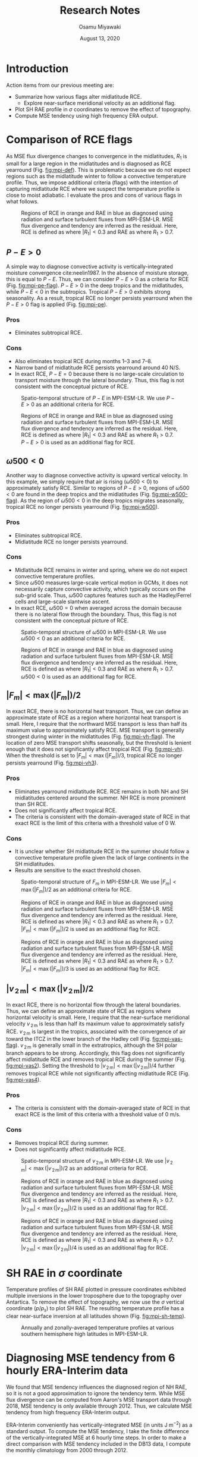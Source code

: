 #+title: Research Notes
#+author: Osamu Miyawaki
#+date: August 13, 2020
#+options: toc:nil num:2

* Introduction
Action items from our previous meeting are:
- Summarize how various flags alter midlatitude RCE.
  - Explore near-surface meridional velocity as an additional flag.
- Plot SH RAE profile in $\sigma$ coordinates to remove the effect of topography.
- Compute MSE tendency using high frequency ERA output.

* Comparison of RCE flags
As MSE flux divergence changes to convergence in the midlatitudes, $R_1$ is small for a large region in the midlatitudes and is diagnosed as RCE yearround (Fig. [[fig:mpi-def]]). This is problematic because we do not expect regions such as the midlatitude winter to follow a convective temperature profile. Thus, we impose additional criteria (flags) with the intention of capturing midlatitude RCE where we suspect the temperature profile is close to moist adiabatic. I evaluate the pros and cons of various flags in what follows.

#+caption: Regions of RCE in orange and RAE in blue as diagnosed using radiation and surface turbulent fluxes from MPI-ESM-LR. MSE flux divergence and tendency are inferred as the residual. Here, RCE is defined as where $|R_1| < 0.3$ and RAE as where $R_1 > 0.7$.
#+label: fig:mpi-def
[[../../figures/gcm/MPI-ESM-LR/std/eps_0.3_ga_0.7/mse/def/lo/0_rcae_mon_lat.png]]

#+LATEX: \clearpage
** $P-E>0$
A simple way to diagnose convective activity is vertically-integrated moisture convergence cite:neelin1987. In the absence of moisture storage, this is equal to $P-E$. Thus, we can consider $P-E>0$ as a criteria for RCE (Fig. [[fig:mpi-pe-flag]]). $P-E>0$ in the deep tropics and the midlatitudes, while $P-E<0$ in the subtropics. Tropical $P-E>0$ exhibits strong seasonality. As a result, tropical RCE no longer persists yearround when the $P-E>0$ flag is applied (Fig. [[fig:mpi-pe]]).
*** Pros
- Eliminates subtropical RCE.
*** Cons
- Also eliminates tropical RCE during months 1--3 and 7--8.
- Narrow band of midlatitude RCE persists yearround around 40 N/S.
- In exact RCE, $P-E=0$ because there is no large-scale circulation to transport moisture through the lateral boundary. Thus, this flag is not consistent with the conceptual picture of RCE.

#+LATEX: \clearpage

#+caption: Spatio-temporal structure of $P-E$ in MPI-ESM-LR. We use $P-E>0$ as an additional criteria for RCE.
#+label: fig:mpi-pe-flag
#+attr_latex: :placement [!h]
[[../../figures/gcm/MPI-ESM-LR/std/flag/lo/0_pe_mon_lat.png]]

#+caption: Regions of RCE in orange and RAE in blue as diagnosed using radiation and surface turbulent fluxes from MPI-ESM-LR. MSE flux divergence and tendency are inferred as the residual. Here, RCE is defined as where $|R_1| < 0.3$ and RAE as where $R_1 > 0.7$. $P-E>0$ is used as an additional flag for RCE.
#+label: fig:mpi-pe
#+attr_latex: :placement [!h]
[[../../figures/gcm/MPI-ESM-LR/std/eps_0.3_ga_0.7/mse/pe/lo/0_rcae_mon_lat.png]]

#+LATEX: \clearpage
** $\omega500<0$
Another way to diagnose convective activity is upward vertical velocity. In this example, we simply require that air is rising ($\omega500<0$) to approximately satisfy RCE. Similar to regions of $P-E>0$, regions of $\omega500<0$ are found in the deep tropics and the midlatitudes (Fig. [[fig:mpi-w500-flag]]). As the region of $\omega500<0$ in the deep tropics migrates seasonally, tropical RCE no longer persists yearround (Fig. [[fig:mpi-w500]]).

*** Pros
- Eliminates subtropical RCE.
- Midlatitude RCE no longer persists yearround.
*** Cons
- Midlatitude RCE remains in winter and spring, where we do not expect convective temperature profiles.
- Since $\omega500$ measures large-scale vertical motion in GCMs, it does not necessarily capture convective activity, which typically occurs on the sub-grid scale. Thus, $\omega500$ captures features such as the Hadley/Ferrel cells and large-scale slantwise ascent.
- In exact RCE, $\omega500=0$ when averaged across the domain because there is no lateral flow through the boundary. Thus, this flag is not consistent with the conceptual picture of RCE.

#+LATEX: \clearpage

#+caption: Spatio-temporal structure of $\omega500$ in MPI-ESM-LR. We use $\omega500<0$ as an additional criteria for RCE.
#+label: fig:mpi-w500-flag
#+attr_latex: :placement [!h]
[[../../figures/gcm/MPI-ESM-LR/std/flag/lo/0_w500_mon_lat.png]]

#+caption: Regions of RCE in orange and RAE in blue as diagnosed using radiation and surface turbulent fluxes from MPI-ESM-LR. MSE flux divergence and tendency are inferred as the residual. Here, RCE is defined as where $|R_1| < 0.3$ and RAE as where $R_1 > 0.7$. $\omega500<0$ is used as an additional flag for RCE.
#+label: fig:mpi-w500
#+attr_latex: :placement [!h]
[[../../figures/gcm/MPI-ESM-LR/std/eps_0.3_ga_0.7/mse/w500/lo/0_rcae_mon_lat.png]]

#+LATEX: \clearpage
** $|F_m|<\max(|F_m|)/2$
In exact RCE, there is no horizontal heat transport. Thus, we can define an approximate state of RCE as a region where horizontal heat transport is small. Here, I require that the northward MSE transport is less than half its maximum value to approximately satisfy RCE. MSE transport is generally strongest during winter in the midlatitudes (Fig. [[fig:mpi-vh-flag]]). The location of zero MSE transport shifts seasonally, but the threshold is lenient enough that it does not significantly affect tropical RCE (Fig. [[fig:mpi-vh]]). When the threshold is set to \(|F_m|<\max(|F_m|)/3\), tropical RCE no longer persists yearround (Fig. [[fig:mpi-vh3]]).

*** Pros
- Eliminates yearround midlatitude RCE. RCE remains in both NH and SH midlatitudes centered around the summer. NH RCE is more prominent than SH RCE.
- Does not significantly affect tropical RCE.
- The criteria is consistent with the domain-averaged state of RCE in that exact RCE is the limit of this criteria with a threshold value of 0 W.
*** Cons
- It is unclear whether SH midlatitude RCE in the summer should follow a convective temperature profile given the lack of large continents in the SH midlatitudes.
- Results are sensitive to the exact threshold chosen.

#+LATEX: \clearpage

#+caption: Spatio-temporal structure of $F_m$ in MPI-ESM-LR. We use $|F_m|<\max(|F_m|)/2$ as an additional criteria for RCE.
#+label: fig:mpi-vh-flag
#+attr_latex: :placement [!h]
[[../../figures/gcm/MPI-ESM-LR/std/transport/lo/all/mse.png]]

#+caption: Regions of RCE in orange and RAE in blue as diagnosed using radiation and surface turbulent fluxes from MPI-ESM-LR. MSE flux divergence and tendency are inferred as the residual. Here, RCE is defined as where $|R_1| < 0.3$ and RAE as where $R_1 > 0.7$. $|F_m|<\max(|F_m|)/2$ is used as an additional flag for RCE.
#+label: fig:mpi-vh
#+attr_latex: :placement [!h]
[[../../figures/gcm/MPI-ESM-LR/std/eps_0.3_ga_0.7/mse/vh2/lo/0_rcae_mon_lat.png]]

#+caption: Regions of RCE in orange and RAE in blue as diagnosed using radiation and surface turbulent fluxes from MPI-ESM-LR. MSE flux divergence and tendency are inferred as the residual. Here, RCE is defined as where $|R_1| < 0.3$ and RAE as where $R_1 > 0.7$. $|F_m|<\max(|F_m|)/3$ is used as an additional flag for RCE.
#+label: fig:mpi-vh3
#+attr_latex: :placement [!h]
[[../../figures/gcm/MPI-ESM-LR/std/eps_0.3_ga_0.7/mse/vh3/lo/0_rcae_mon_lat.png]]

#+LATEX: \clearpage
** $|v_{\,\mathrm{2\,m}}|<\max(|v_{\,\mathrm{2\,m}}|)/2$
In exact RCE, there is no horizontal flow through the lateral boundaries. Thus, we can define an approximate state of RCE as regions where horizontal velocity is small. Here, I require that the near-surface meridional velocity \(v_{\,\mathrm{2\,m}}\) is less than half its maximum value to approximately satisfy RCE. \(v_{\,\mathrm{2\,m}}\) is largest in the tropics, associated with the convergence of air toward the ITCZ in the lower branch of the Hadley cell (Fig. [[fig:mpi-vas-flag]]). \(v_{\,\mathrm{2\,m}}\) is generally small in the extratropics, although the SH polar branch appears to be strong. Accordingly, this flag does not significantly affect midlatitude RCE and removes tropical RCE during the summer (Fig. [[fig:mpi-vas2]]). Setting the threshold to $|v_{\,\mathrm{2\,m}}|<\max(|v_{\,\mathrm{2\,m}}|)/4$ further removes tropical RCE while not significantly affecting midlatitude RCE (Fig. [[fig:mpi-vas4]]).

*** Pros
- The criteria is consistent with the domain-averaged state of RCE in that exact RCE is the limit of this criteria with a threshold value of 0 m/s.
*** Cons
- Removes tropical RCE during summer.
- Does not significantly affect midlatitude RCE.

#+LATEX: \clearpage

#+caption: Spatio-temporal structure of $v_{\,\mathrm{2\,m}}$ in MPI-ESM-LR. We use $|v_{\,\mathrm{2\,m}}|<\max(|v_{\,\mathrm{2\,m}}|)/2$ as an additional criteria for RCE.
#+label: fig:mpi-vas-flag
#+attr_latex: :placement [!h]
[[../../figures/gcm/MPI-ESM-LR/std/flag/lo/0_vas_mon_lat.png]]

#+caption: Regions of RCE in orange and RAE in blue as diagnosed using radiation and surface turbulent fluxes from MPI-ESM-LR. MSE flux divergence and tendency are inferred as the residual. Here, RCE is defined as where $|R_1| < 0.3$ and RAE as where $R_1 > 0.7$. $|v_{\,\mathrm{2\,m}}|<\max(|v_{\,\mathrm{2\,m}}|)/2$ is used as an additional flag for RCE.
#+label: fig:mpi-vas2
#+attr_latex: :placement [!h]
[[../../figures/gcm/MPI-ESM-LR/std/eps_0.3_ga_0.7/mse/vas2/lo/0_rcae_mon_lat.png]]

#+caption: Regions of RCE in orange and RAE in blue as diagnosed using radiation and surface turbulent fluxes from MPI-ESM-LR. MSE flux divergence and tendency are inferred as the residual. Here, RCE is defined as where $|R_1| < 0.3$ and RAE as where $R_1 > 0.7$. $|v_{\,\mathrm{2\,m}}|<\max(|v_{\,\mathrm{2\,m}}|)/4$ is used as an additional flag for RCE.
#+label: fig:mpi-vas4
#+attr_latex: :placement [!h]
[[../../figures/gcm/MPI-ESM-LR/std/eps_0.3_ga_0.7/mse/vas4/lo/0_rcae_mon_lat.png]]

#+LATEX: \clearpage
* SH RAE in $\sigma$ coordinate
Temperature profiles of SH RAE plotted in pressure coordinates exhibited multiple inversions in the lower troposphere due to the topography over Antartica. To remove the effect of topography, we now use the $\sigma$ vertical coordinate ($p/p_s$) to plot SH RAE. The resulting temperature profile has a clear near-surface inversion at all latitudes shown (Fig. [[fig:mpi-sh-temp]]).

#+caption: Annually and zonally-averaged temperature profiles at various southern hemisphere high latitudes in MPI-ESM-LR.
#+label: fig:mpi-sh-temp
[[../../figures/gcm/MPI-ESM-LR/std/temp_zon/lo/ann/si/sh.png]]

* Diagnosing MSE tendency from 6 hourly ERA-Interim data
We found that MSE tendency influences the diagnosed region of NH RAE, so it is not a good approximation to ignore the tendency term. While MSE flux divergence can be computed from Aaron's MSE transport data through 2018, MSE tendency is only available through 2012. Thus, we calculate MSE tendency from high frequency ERA-Interim output.

ERA-Interim conveniently has vertically-integrated MSE (in units J m$^{-2}$) as a standard output. To compute the MSE tendency, I take the finite difference of the vertically-integrated MSE at 6 hourly time steps. In order to make a direct comparison with MSE tendency included in the DB13 data, I compute the monthly climatology from 2000 through 2012.

MSE tendency in DB13 and that computed from 6 hourly ERA-Interim output are similar for the annual mean (Fig. [[fig:tend-ann]]). DB13 calculates MSE tendency by computing the tendency of temperature and humidity at each level before taking the vertical integral. On the other hand, I compute the tendency of the vertically-integrated MSE. This difference in the order of operations likely results in the small difference. MSE tendencies are also comparable through the seasonal cycle (Figs. [[fig:tend-djf]]--[[fig:tend-son]]), so I think it's reasonable to proceed with the way I calculate MSE tendency.

The structure of RCE and RAE using MSE tendency calculated using ERA-Interim data (Fig. [[fig:db13t]]) are similar to that using MSE tendency in DB13 (Fig. [[fig:db13]]). The most notable difference is in the SH summer RAE, where RAE is further poleward when using the MSE tendency calculated using 6 hourly ERA-Interim data. Another difference is that NH RAE during April is reduced to thin slivers. If these differences are too significant, I can also calculate MSE tendency following the exact procedure used in DB13. However, this will involve significantly more data and processing time (3D vs 2D data).

#+caption: Annually-averaged MSE tendency in DB13 (blue) and calculated from 6 hourly ERA-Interim data (orange).
#+label: fig:tend-ann
[[../../figures/erai/std/energy-flux/lo/ann/tend_comp.png]]

#+caption: MSE tendency in DB13 (blue) and calculated from 6 hourly ERA-Interim data (orange) averaged over DJF.
#+label: fig:tend-djf
[[../../figures/erai/std/energy-flux/lo/djf/tend_comp.png]]

#+caption: MSE tendency in DB13 (blue) and calculated from 6 hourly ERA-Interim data (orange) averaged over MAM.
#+label: fig:tend-mam
[[../../figures/erai/std/energy-flux/lo/mam/tend_comp.png]]

#+caption: MSE tendency in DB13 (blue) and calculated from 6 hourly ERA-Interim data (orange) averaged over JJA.
#+label: fig:tend-jja
[[../../figures/erai/std/energy-flux/lo/jja/tend_comp.png]]

#+caption: MSE tendency in DB13 (blue) and calculated from 6 hourly ERA-Interim data (orange) averaged over SON.
#+label: fig:tend-son
[[../../figures/erai/std/energy-flux/lo/son/tend_comp.png]]

#+caption: Regions of RCE in orange and RAE in blue as diagnosed using radiation from CERES, MSE flux divergence from DB13, and MSE tendency calculated from ERA-Interim. Surface turbulent fluxes are inferred as the residual. Here, RCE is defined as where $|R_1| < 0.3$ and RAE as where $R_1 > 0.7$.
#+label: fig:db13t
[[../../figures/erai/std/eps_0.3_ga_0.7/db13t/def/lo/0_rcae_rc_mon_lat.png]]

#+caption: Regions of RCE in orange and RAE in blue as diagnosed using radiation from CERES and MSE flux divergence and tendency from DB13. Surface turbulent fluxes are inferred as the residual. Here, RCE is defined as where $|R_1| < 0.3$ and RAE as where $R_1 > 0.7$.
#+label: fig:db13
[[../../figures/erai/std/eps_0.3_ga_0.7/db13/def/lo/0_rcae_rc_mon_lat.png]]

* Next Steps
- Decide on which RCE flag to use and compute averaged temperature profiles over RCE and RAE. Sub-categorize into NH and SH RCE/RAE and into midlatitude and tropical RCE.
- Determine how to quantify closeness to a moist adiabat.
- Should we plot temperature profiles predicted by the simple RAE model of cite:cronin2016 and compare it with the GCM/reanalysis temperature profiles in RAE regimes?
- Repeat analyses performed on MPI-ESM-LR with ERA data up to the recent past and the remaining GCMs in the CMIP archive.
- Test physical mechanisms that control the seasonality of RCE and RAE using slab-ocean aquaplanet experiments.

bibliographystyle:apalike
bibliography:/mnt/c/Users/omiyawaki/Sync/papers/references.bib
